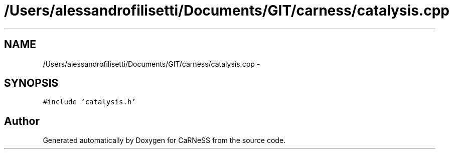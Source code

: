 .TH "/Users/alessandrofilisetti/Documents/GIT/carness/catalysis.cpp" 3 "Thu Sep 19 2013" "Version 4.5 (20130919.57)" "CaRNeSS" \" -*- nroff -*-
.ad l
.nh
.SH NAME
/Users/alessandrofilisetti/Documents/GIT/carness/catalysis.cpp \- 
.SH SYNOPSIS
.br
.PP
\fC#include 'catalysis\&.h'\fP
.br

.SH "Author"
.PP 
Generated automatically by Doxygen for CaRNeSS from the source code\&.
